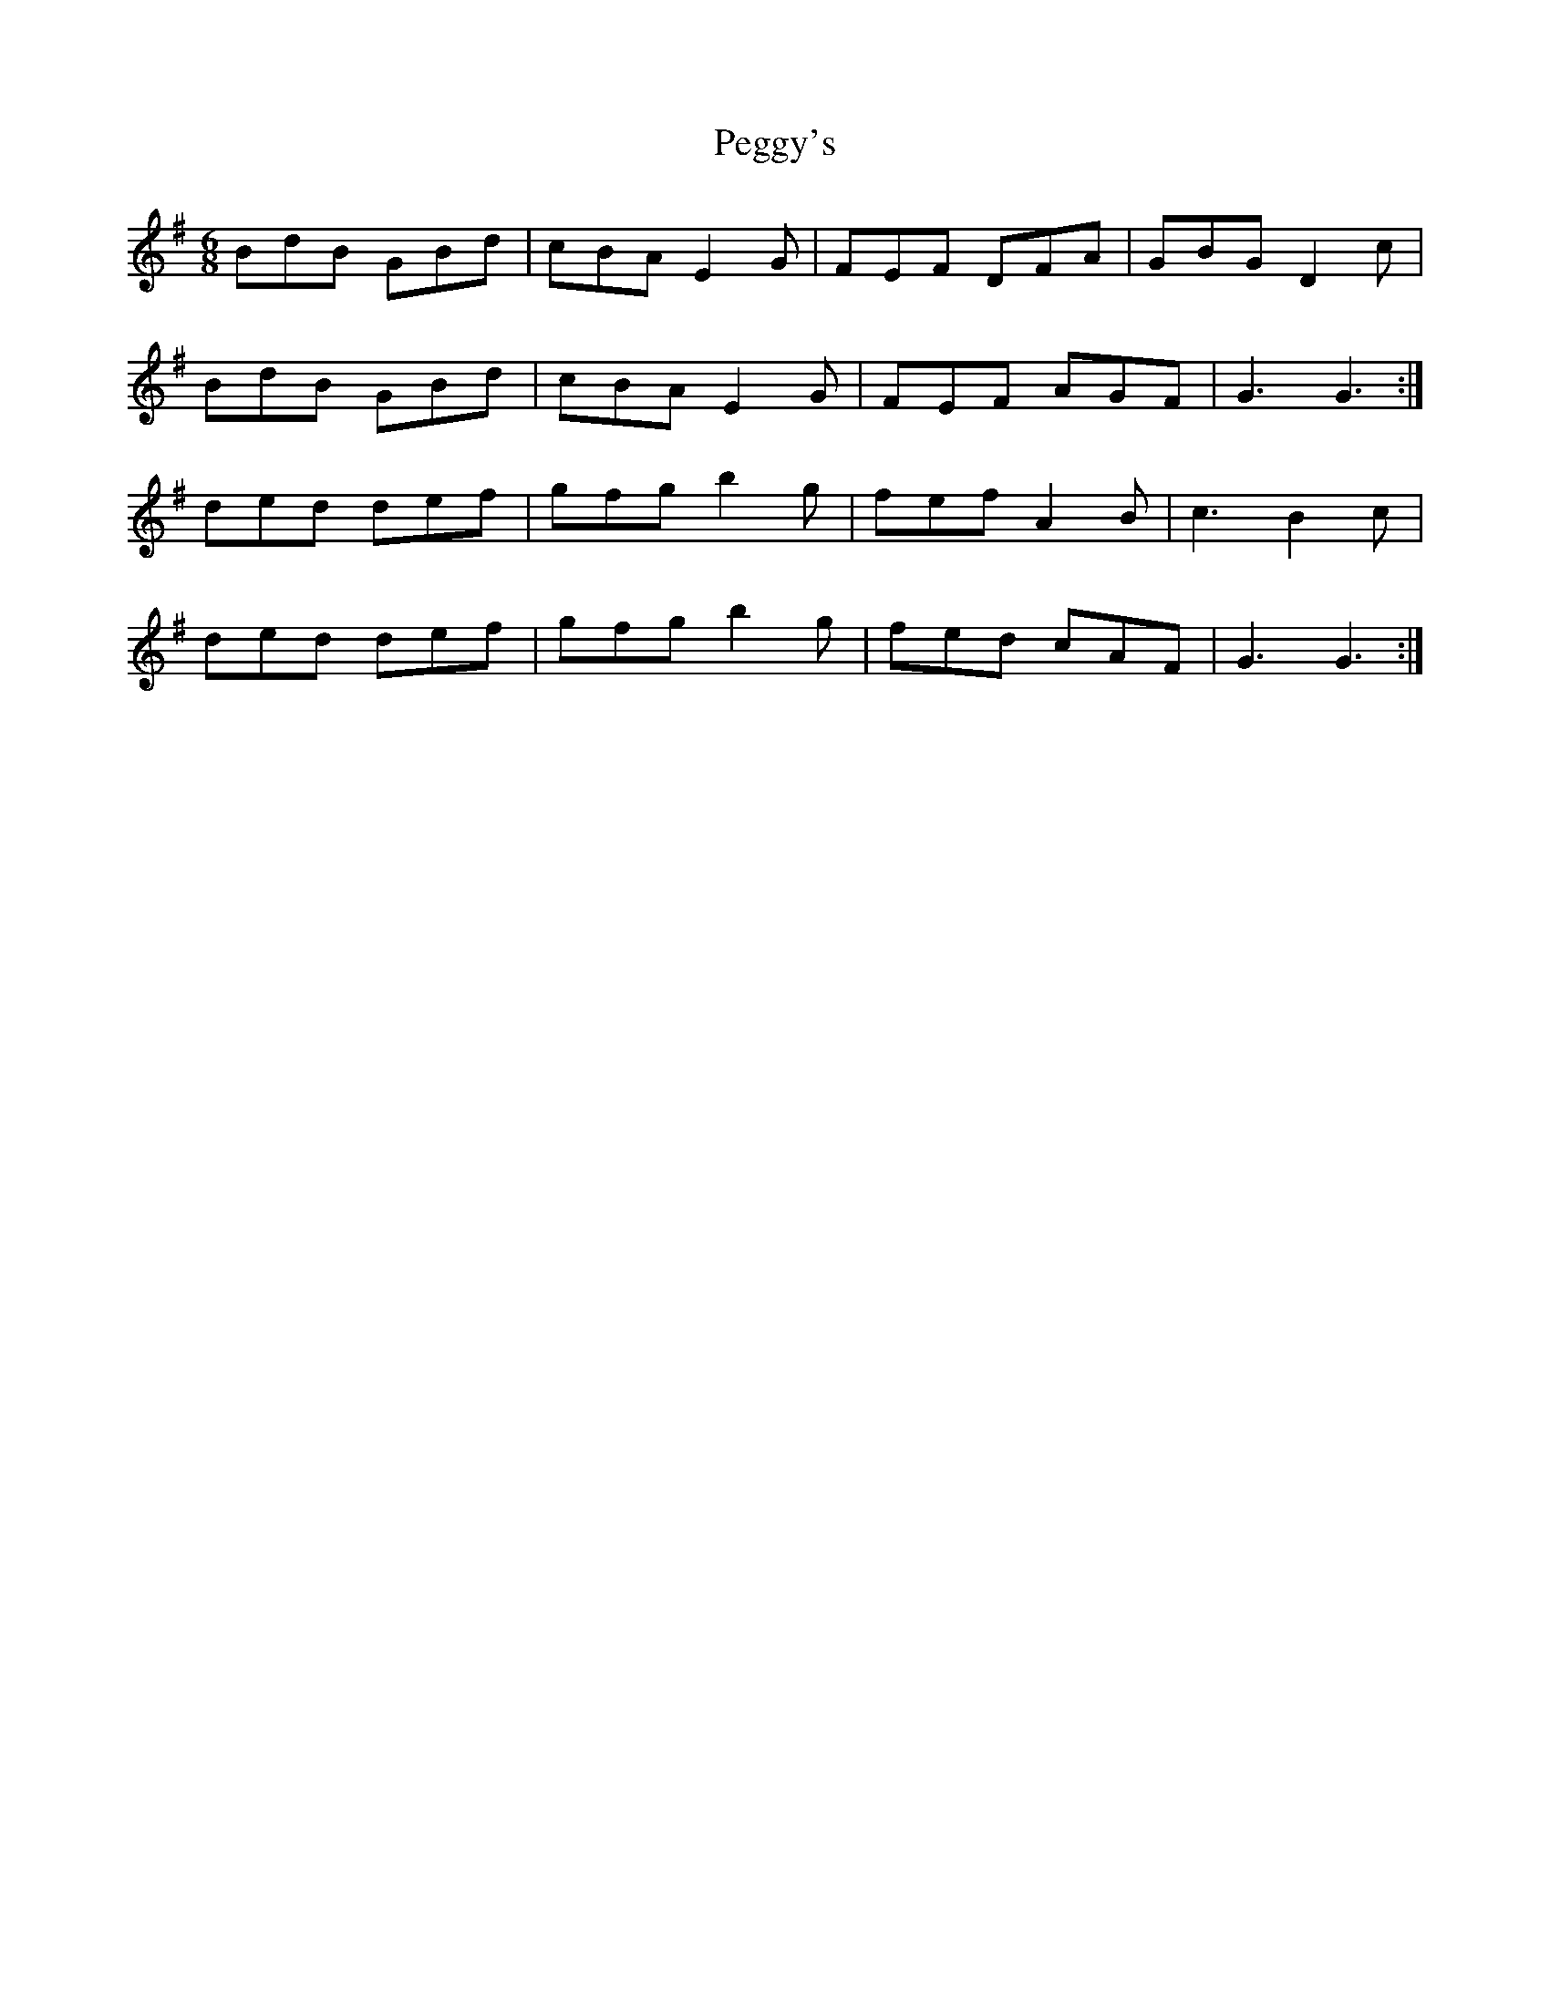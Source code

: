 X: 32037
T: Peggy's
R: jig
M: 6/8
K: Gmajor
BdB GBd|cBA E2G|FEF DFA|GBG D2c|
BdB GBd|cBA E2G|FEF AGF|G3 G3:|
ded def|gfg b2g|fef A2B|c3 B2c|
ded def|gfg b2g|fed cAF|G3 G3:|

